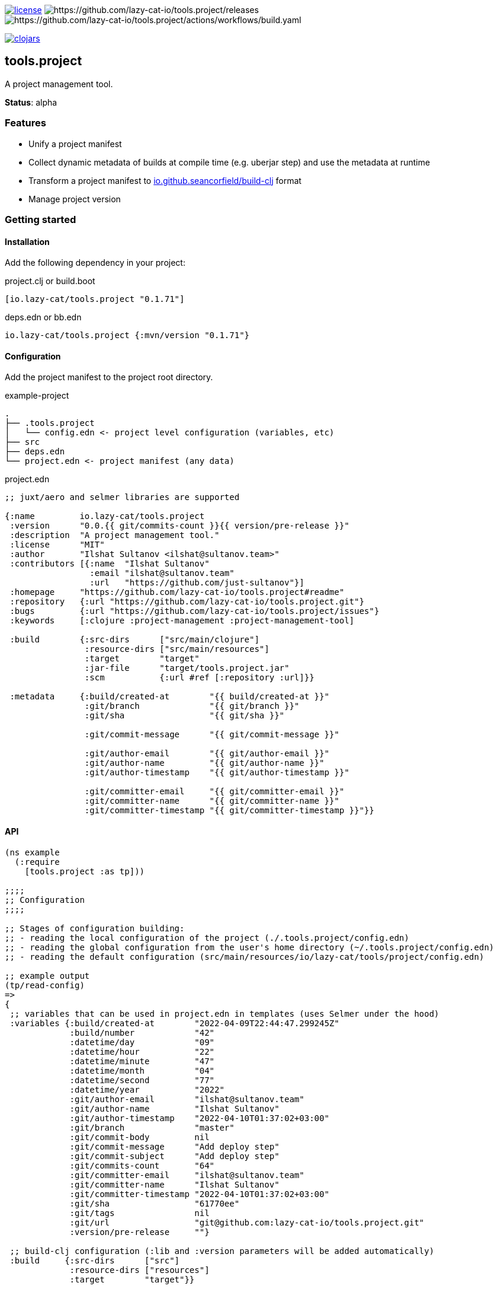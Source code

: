 image:https://img.shields.io/github/license/lazy-cat-io/tools.project[license,link=license]
image:https://img.shields.io/github/v/release/lazy-cat-io/tools.project.svg)[https://github.com/lazy-cat-io/tools.project/releases]
image:https://github.com/lazy-cat-io/tools.project/actions/workflows/build.yaml/badge.svg[https://github.com/lazy-cat-io/tools.project/actions/workflows/build.yaml]

image:https://img.shields.io/clojars/v/io.lazy-cat/tools.project.svg[clojars,link=https://clojars.org/io.lazy-cat/tools.project]

== tools.project

A project management tool.

**Status**: alpha

=== Features

- Unify a project manifest
- Collect dynamic metadata of builds at compile time (e.g. uberjar step) and use the metadata at runtime
- Transform a project manifest to https://github.com/seancorfield/build-clj[io.github.seancorfield/build-clj] format
- Manage project version

=== Getting started

==== Installation

Add the following dependency in your project:

.project.clj or build.boot
[source,clojure]
----
[io.lazy-cat/tools.project "0.1.71"]
----

.deps.edn or bb.edn
[source,clojure]
----
io.lazy-cat/tools.project {:mvn/version "0.1.71"}
----

==== Configuration

Add the project manifest to the project root directory.

.example-project
[source,bash]
----
.
├── .tools.project
│   └── config.edn <- project level configuration (variables, etc)
├── src
├── deps.edn
└── project.edn <- project manifest (any data)
----

.project.edn
[source,clojure]
----
;; juxt/aero and selmer libraries are supported

{:name         io.lazy-cat/tools.project
 :version      "0.0.{{ git/commits-count }}{{ version/pre-release }}"
 :description  "A project management tool."
 :license      "MIT"
 :author       "Ilshat Sultanov <ilshat@sultanov.team>"
 :contributors [{:name  "Ilshat Sultanov"
                 :email "ilshat@sultanov.team"
                 :url   "https://github.com/just-sultanov"}]
 :homepage     "https://github.com/lazy-cat-io/tools.project#readme"
 :repository   {:url "https://github.com/lazy-cat-io/tools.project.git"}
 :bugs         {:url "https://github.com/lazy-cat-io/tools.project/issues"}
 :keywords     [:clojure :project-management :project-management-tool]

 :build        {:src-dirs      ["src/main/clojure"]
                :resource-dirs ["src/main/resources"]
                :target        "target"
                :jar-file      "target/tools.project.jar"
                :scm           {:url #ref [:repository :url]}}

 :metadata     {:build/created-at        "{{ build/created-at }}"
                :git/branch              "{{ git/branch }}"
                :git/sha                 "{{ git/sha }}"

                :git/commit-message      "{{ git/commit-message }}"

                :git/author-email        "{{ git/author-email }}"
                :git/author-name         "{{ git/author-name }}"
                :git/author-timestamp    "{{ git/author-timestamp }}"

                :git/committer-email     "{{ git/committer-email }}"
                :git/committer-name      "{{ git/committer-name }}"
                :git/committer-timestamp "{{ git/committer-timestamp }}"}}

----

==== API

[source,clojure]
----
(ns example
  (:require
    [tools.project :as tp]))

;;;;
;; Configuration
;;;;

;; Stages of configuration building:
;; - reading the local configuration of the project (./.tools.project/config.edn)
;; - reading the global configuration from the user's home directory (~/.tools.project/config.edn)
;; - reading the default configuration (src/main/resources/io/lazy-cat/tools/project/config.edn)

;; example output
(tp/read-config)
=>
{
 ;; variables that can be used in project.edn in templates (uses Selmer under the hood)
 :variables {:build/created-at        "2022-04-09T22:44:47.299245Z"
             :build/number            "42"
             :datetime/day            "09"
             :datetime/hour           "22"
             :datetime/minute         "47"
             :datetime/month          "04"
             :datetime/second         "77"
             :datetime/year           "2022"
             :git/author-email        "ilshat@sultanov.team"
             :git/author-name         "Ilshat Sultanov"
             :git/author-timestamp    "2022-04-10T01:37:02+03:00"
             :git/branch              "master"
             :git/commit-body         nil
             :git/commit-message      "Add deploy step"
             :git/commit-subject      "Add deploy step"
             :git/commits-count       "64"
             :git/committer-email     "ilshat@sultanov.team"
             :git/committer-name      "Ilshat Sultanov"
             :git/committer-timestamp "2022-04-10T01:37:02+03:00"
             :git/sha                 "61770ee"
             :git/tags                nil
             :git/url                 "git@github.com:lazy-cat-io/tools.project.git"
             :version/pre-release     ""}

 ;; build-clj configuration (:lib and :version parameters will be added automatically)
 :build     {:src-dirs      ["src"]
             :resource-dirs ["resources"]
             :target        "target"}}

;;;;
;; Project manifest
;;;;

(tp/read-project)
=>
{:name         io.lazy-cat/tools.project
 :version      "0.0.64"
 :description  "A project management tool."
 :license      "MIT"
 :author       "Ilshat Sultanov <ilshat@sultanov.team>"
 :contributors [{:name  "Ilshat Sultanov"
                 :email "ilshat@sultanov.team"
                 :url   "https://github.com/just-sultanov"}]
 :homepage     "https://github.com/lazy-cat-io/tools.project#readme"
 :repository   {:url "https://github.com/lazy-cat-io/tools.project.git"}
 :bugs         {:url "https://github.com/lazy-cat-io/tools.project/issues"}
 :keywords     [:clojure :project-management :project-management-tool]

 :build        {:src-dirs      ["src/main/clojure"]
                :resource-dirs ["src/main/resources"]
                :target        "target"
                :jar-file      "target/tools.project.jar"
                :scm           {:url "https://github.com/lazy-cat-io/tools.project.git"}}

 :metadata     {:build/created-at        "2022-04-09T22:44:47.299245Z"
                :git/author-email        "ilshat@sultanov.team"
                :git/author-name         "Ilshat Sultanov"
                :git/author-timestamp    "2022-04-10T01:37:02+03:00"
                :git/branch              "master"
                :git/commit-message      "Add deploy step"
                :git/committer-email     "ilshat@sultanov.team"
                :git/committer-name      "Ilshat Sultanov"
                :git/committer-timestamp "2022-04-10T01:37:02+03:00"
                :git/sha                 "61770ee"}}


;;;;
;; Project metadata
;;;;

;; Export a build metadata to resources directory using a project name (without build-clj configuration - :build key)
(tp/write-build-info (tp/read-project))
;; =>
;; Output: src/main/resources/io/lazy-cat/tools/project/build.edn
----

==== Customization

link:src/main/resources/io/lazy-cat/tools/project/config.edn[See default variables]

[source,clojure]
----
;; .tools.project/config.edn
{:variables
  {:git/long-sha #git "rev-parse HEAD"}}

;; project.edn
{:version "v0.0.{{ git/long-sha }}"}

(tp/read-project)
=>
{...
 :version "v0.0.61770ee7e611ce57840fdf45cb71e085d32134d5"
 ...}
----

===== CI/CD

If you need to use the variable `build/number` you should expose the environment variable `BUILD_NUMBER` or you can override `build/number` calculation.
[source,clojure]

----
;; default configuration
{:variables
  {:build/number #or [#env BUILD_NUMBER "N/A"]}}
----

====== GitHub Actions

How to add `BUILD_NUMBER` on GitHub Actions:

[source,yaml]
----
- name: Setup environment variables
  run: >-
    echo 'BUILD_NUMBER=${{ github.run_number }}' >> $GITHUB_ENV;
----

=== Roadmap

- [ ] Stabilize the API
- [ ] Add validation using `malli` schemas
- [ ] Use `rewrite-edn` to preserve the manifest formatting style
- [ ] Add versioning support for `semver`, `git flow`
- [ ] Add usage examples with the babashka and Clojure CLI as tool `(-T)`
- [ ] Add support for `mono repositories`

=== License

link:license[Copyright © 2022 lazy-cat.io]
